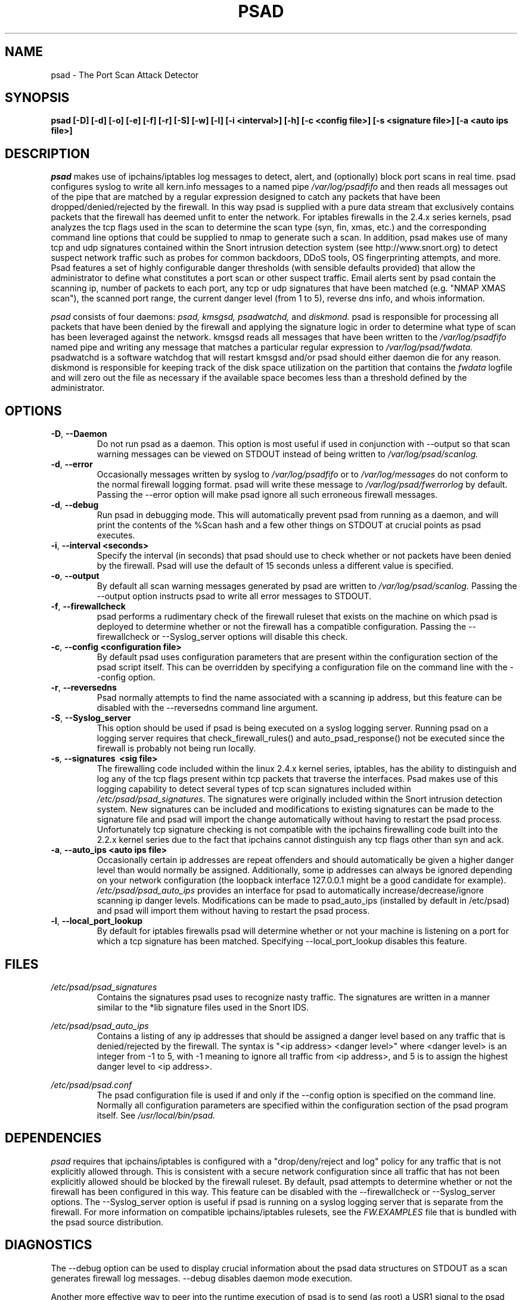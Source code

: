 .\" Process this file with
.\" groff -man -Tascii foo.1
.\"
.TH PSAD 8 "September, 2001" Linux
.SH NAME
psad \- The Port Scan Attack Detector
.SH SYNOPSIS
.B psad [-D] [-d] [-o] [-e] [-f] [-r] [-S] [-w] [-l] [-i <interval>] [-h] [-c <config file>] [-s <signature file>] [-a <auto ips file>]
.SH DESCRIPTION
.I psad
makes use of ipchains/iptables log messages to detect, alert, and
(optionally) block port scans in real time. psad configures syslog to
write all kern.info messages to a named pipe 
.I /var/log/psadfifo
and then reads all messages out of the pipe that are matched by a regular
expression designed to catch any packets that have been 
dropped/denied/rejected by the firewall. In this way psad is supplied
with a pure data stream that exclusively contains packets that the 
firewall has deemed unfit to enter the network. For iptables 
firewalls in the 2.4.x series kernels, psad analyzes the tcp flags 
used in the scan to determine the scan type (syn, fin, xmas, etc.) 
and the corresponding command line options that could be supplied to 
nmap to generate such a scan. In addition, psad makes use of many tcp 
and udp signatures contained within the Snort intrusion detection 
system (see http://www.snort.org) to detect suspect network traffic such as probes for common 
backdoors, DDoS tools, OS fingerprinting attempts, and more. Psad 
features a set of highly configurable danger thresholds (with sensible 
defaults provided) that allow the administrator to define what constitutes 
a port scan or other suspect traffic. Email alerts sent by psad contain 
the scanning ip, number of packets to each port, any tcp or udp signatures 
that have been matched (e.g. "NMAP XMAS scan"), the scanned port range, 
the current danger level (from 1 to 5), reverse dns info, and whois 
information.

.I psad 
consists of four daemons: 
.I psad, kmsgsd, psadwatchd,
and
.I diskmond. 
psad is responsible for processing all packets that have
been denied by the firewall and applying the signature logic in 
order to determine what type of scan has been leveraged against the
network. kmsgsd reads all messages that have been written to the 
.I /var/log/psadfifo 
named pipe and writing any message that matches a
particular regular expression to 
.I /var/log/psad/fwdata. 
psadwatchd
is a software watchdog that will restart kmsgsd and/or psad should
either daemon die for any reason. diskmond is responsible for 
keeping track of the disk space utilization on the partition that 
contains the 
.I fwdata
logfile and will zero out the file as necessary
if the available space becomes less than a threshold defined by the
administrator.
.SH OPTIONS
.PP
.PD 0
.TP
.BR \-D ", " \-\^\-Daemon
Do not run psad as a daemon. This option is most useful
if used in conjunction with --output so that scan warning messages
can be viewed on STDOUT instead of being written to 
.I /var/log/psad/scanlog.
.TP
.BR \-d ", " \-\^\-error
Occasionally messages written by syslog to
.I /var/log/psadfifo
or to 
.I /var/log/messages 
do not conform to the normal firewall logging format. psad 
will write these message to 
.I /var/log/psad/fwerrorlog 
by default. Passing the --error option will make psad ignore 
all such erroneous firewall messages.
.TP
.BR \-d ", " \-\^\-debug
Run psad in debugging mode. This will automatically prevent
psad from running as a daemon, and will print the contents
of the %Scan hash and a few other things on STDOUT at crucial 
points as psad executes.
.TP
.BR \-i ", " \-\^\-interval\ \<seconds>
Specify the interval (in seconds) that psad should use to
check whether or not packets have been denied by the
firewall. Psad will use the default of 15 seconds unless a
different value is specified.
.TP
.BR \-o ", " \-\^\-output
By default all scan warning messages generated by psad are
written to 
.I /var/log/psad/scanlog. 
Passing the --output option instructs psad to write all error 
messages to STDOUT.
.TP
.BR \-f ", " \-\^\-firewallcheck
psad performs a rudimentary check of the firewall ruleset that
exists on the machine on which psad is deployed to determine
whether or not the firewall has a compatible configuration.
Passing the --firewallcheck or --Syslog_server options will 
disable this check.
.TP
.BR \-c ", " \-\^\-config\ \<configuration\ file>
By default psad uses configuration parameters that are
present within the configuration section of the psad script
itself. This can be overridden by specifying a configuration
file on the command line with the --config option.
.TP
.BR \-r ", " \-\^\-reversedns
Psad normally attempts to find the name associated with a
scanning ip address, but this feature can be disabled with
the --reversedns command line argument.
.TP
.BR \-S ", " \-\^\-Syslog_server
This option should be used if psad is being executed on a syslog 
logging server. Running psad on a logging server requires that 
check_firewall_rules() and auto_psad_response() not be executed 
since the firewall is probably not being run locally.
.TP
.BR \-s ", " \-\^\-signatures\ \ <sig\ file>
The firewalling code included within the linux 2.4.x kernel
series, iptables, has the ability to distinguish and log any
of the tcp flags present within tcp packets that traverse
the interfaces. Psad makes use of this logging capability
to detect several types of tcp scan signatures included
within 
.I /etc/psad/psad_signatures. 
The signatures were
originally included within the Snort intrusion detection
system. New signatures can be included and modifications to existing
signatures can be made to the signature file and psad will import 
the change automatically without having to restart the psad process. 
Unfortunately tcp signature checking is not compatible with the 
ipchains firewalling code built into the 2.2.x kernel series due 
to the fact that ipchains cannot distinguish any tcp flags other 
than syn and ack.
.TP
.BR \-a ", " \-\^\-auto_ips\ \<auto\ ips\ file>
Occasionally certain ip addresses are repeat offenders and
should automatically be given a higher danger level than
would normally be assigned. Additionally, some ip addresses
can always be ignored depending on your network configuration
(the loopback interface 127.0.0.1 might be a good candidate
for example). 
.I /etc/psad/psad_auto_ips
provides an interface for psad to automatically 
increase/decrease/ignore scanning ip danger levels. Modifications
can be made to psad_auto_ips (installed by default in /etc/psad) 
and psad will import them without having to restart the psad process.
.TP
.BR \-l ", " \-\^\-local_port_lookup
By default for iptables firewalls psad will determine whether
or not your machine is listening on a port for which a tcp
signature has been matched. Specifying --local_port_lookup 
disables this feature.

.SH FILES
.I /etc/psad/psad_signatures
.RS
Contains the signatures psad uses to recognize nasty traffic. The
signatures are written in a manner similar to the *lib signature
files used in the Snort IDS.
.RE

.I /etc/psad/psad_auto_ips
.RS
Contains a listing of any ip addresses that should be assigned
a danger level based on any traffic that is denied/rejected by the
firewall. The syntax is "<ip address> <danger level>" where 
<danger level> is an integer from -1 to 5, with -1 meaning to ignore
all traffic from <ip address>, and 5 is to assign the highest danger
level to <ip address>.
.RE

.I /etc/psad/psad.conf
.RS
The psad configuration file is used if and only if the --config 
option is specified on the command line. Normally all configuration
parameters are specified within the configuration section of the psad
program itself. See
.I /usr/local/bin/psad.

.SH DEPENDENCIES
.I psad
requires that ipchains/iptables is configured with a "drop/deny/reject 
and log" policy for any traffic that is not explicitly allowed through.
This is consistent with a secure network configuration since all traffic 
that has not been explicitly allowed should be blocked by the firewall
ruleset. By default, psad attempts to determine whether or not the 
firewall has been configured in this way. This feature can be disabled with 
the --firewallcheck or --Syslog_server options. The --Syslog_server option
is useful if psad is running on a syslog logging server that is separate 
from the firewall. For more information on compatible ipchains/iptables
rulesets, see the
.I FW.EXAMPLES
file that is bundled with the psad source distribution.

.SH DIAGNOSTICS
The --debug option can be used to display crucial information
about the psad data structures on STDOUT as a scan generates firewall
log messages. --debug disables daemon mode execution.

Another more effective way to peer into the runtime execution of psad
is to send (as root) a USR1 signal to the psad process which will 
cause psad to dump the contents of the %Scan hash to
.I /var/log/psad/scan_hash.$$ 
where 
.I $$ 
represents the pid of the psad process.

.SH BUGS
Send bug reports to mbr@cipherdyne.com. Suggestions and/or comments are
always welcome as well.

If $ENABLE_PERSISTENCE="Y", the scan data structures can become
large over time and consume lots of memory depending on the popularity
of your machine/site. Restarting psad solves this problem of course,
but a better way is on the TODO list.

.SH AUTHOR
Michael B. Rash <mbr@cipherdyne.com>

.SH "SEE ALSO"
.BR ipchains (8), 
.BR iptables (8),
.BR snort (8),
.BR nmap (1)

